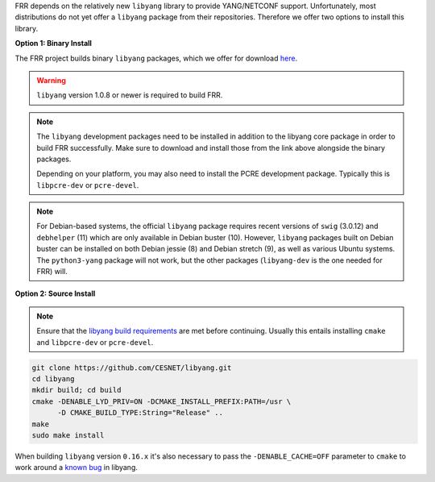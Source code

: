 FRR depends on the relatively new ``libyang`` library to provide YANG/NETCONF
support. Unfortunately, most distributions do not yet offer a ``libyang``
package from their repositories. Therefore we offer two options to install this
library.

**Option 1: Binary Install**

The FRR project builds binary ``libyang`` packages, which we offer for download
`here <https://ci1.netdef.org/browse/LIBYANG-YANGRELEASE/latestSuccessful/artifact>`_.

.. warning::

   ``libyang`` version 1.0.8 or newer is required to build FRR.

.. note::

   The ``libyang`` development packages need to be installed in addition to the
   libyang core package in order to build FRR successfully. Make sure to
   download and install those from the link above alongside the binary
   packages.

   Depending on your platform, you may also need to install the PCRE
   development package. Typically this is ``libpcre-dev`` or ``pcre-devel``.

.. note::

   For Debian-based systems, the official ``libyang`` package requires recent
   versions of ``swig`` (3.0.12) and ``debhelper`` (11) which are only
   available in Debian buster (10).  However, ``libyang`` packages built on
   Debian buster can be installed on both Debian jessie (8) and Debian stretch
   (9), as well as various Ubuntu systems.  The ``python3-yang`` package will
   not work, but the other packages (``libyang-dev`` is the one needed for FRR)
   will.

**Option 2: Source Install**

.. note::

   Ensure that the `libyang build requirements
   <https://github.com/CESNET/libyang/blob/master/README.md#build-requirements>`_
   are met before continuing. Usually this entails installing ``cmake`` and
   ``libpcre-dev`` or ``pcre-devel``.

.. code-block:: console

   git clone https://github.com/CESNET/libyang.git
   cd libyang
   mkdir build; cd build
   cmake -DENABLE_LYD_PRIV=ON -DCMAKE_INSTALL_PREFIX:PATH=/usr \
         -D CMAKE_BUILD_TYPE:String="Release" ..
   make
   sudo make install

When building ``libyang`` version ``0.16.x`` it's also necessary to pass the
``-DENABLE_CACHE=OFF`` parameter to ``cmake`` to work around a
`known bug <https://github.com/CESNET/libyang/issues/752>`_ in libyang.

